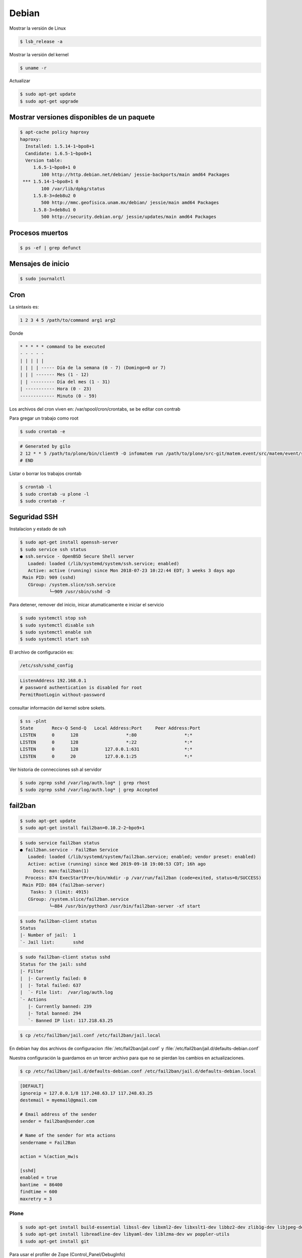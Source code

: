 ======
Debian
======

Mostrar la versión de Linux

.. code-block:: shell

    $ lsb_release -a

Mostrar la versión del kernel

.. code-block:: shell

    $ uname -r


Actualizar

.. code-block:: shell

    $ sudo apt-get update
    $ sudo apt-get upgrade

Mostrar versiones disponibles de un paquete
-------------------------------------------

.. code-block:: shell

    $ apt-cache policy haproxy
    haproxy:
      Installed: 1.5.14-1~bpo8+1
      Candidate: 1.6.5-1~bpo8+1
      Version table:
         1.6.5-1~bpo8+1 0
            100 http://http.debian.net/debian/ jessie-backports/main amd64 Packages
     *** 1.5.14-1~bpo8+1 0
            100 /var/lib/dpkg/status
         1.5.8-3+deb8u2 0
            500 http://mmc.geofisica.unam.mx/debian/ jessie/main amd64 Packages
         1.5.8-3+deb8u1 0
            500 http://security.debian.org/ jessie/updates/main amd64 Packages


Procesos muertos
----------------

.. code-block:: shell

    $ ps -ef | grep defunct


Mensajes de inicio
------------------

.. code-block:: shell

    $ sudo journalctl


Cron
----

La sintaxis es:

.. code-block:: shell

    1 2 3 4 5 /path/to/command arg1 arg2

Donde

.. code-block:: shell

    * * * * * command to be executed
    - - - - -
    | | | | |
    | | | | ----- Día de la semana (0 - 7) (Domingo=0 or 7)
    | | | ------- Mes (1 - 12)
    | | --------- Día del mes (1 - 31)
    | ----------- Hora (0 - 23)
    ------------- Minuto (0 - 59)

Los archivos del cron viven en: /var/spool/cron/crontabs, se be editar con contrab

Para gregar un trabajo como root

.. code-block:: shell

    $ sudo crontab -e


.. code-block:: shell

    # Generated by gilo
    2 12 * * 5 /path/to/plone/bin/client9 -O infomatem run /path/to/plone/src-git/matem.event/src/matem/event/sbin/test.py
    # END


Listar o borrar los trabajos crontab

.. code-block:: shell

    $ crontab -l
    $ sudo crontab -u plone -l
    $ sudo crontab -r


Seguridad SSH
-------------

Instalacion y estado de ssh

.. code-block:: shell

    $ sudo apt-get install openssh-server
    $ sudo service ssh status
    ● ssh.service - OpenBSD Secure Shell server
       Loaded: loaded (/lib/systemd/system/ssh.service; enabled)
       Active: active (running) since Mon 2018-07-23 10:22:44 EDT; 3 weeks 3 days ago
     Main PID: 909 (sshd)
       CGroup: /system.slice/ssh.service
               └─909 /usr/sbin/sshd -D

Para detener, remover del inicio, inicar atumaticamente e iniciar el servicio

.. code-block:: shell

    $ sudo systemctl stop ssh
    $ sudo systemctl disable ssh
    $ sudo systemctl enable ssh
    $ sudo systemctl start ssh

El archivo de configuración es:

.. code-block:: shell

    /etc/ssh/sshd_config


.. code-block:: shell

    ListenAddress 192.168.0.1
    # password authentication is disabled for root
    PermitRootLogin without-password

consultar información del kernel sobre sokets.

.. code-block:: shell

    $ ss -plnt
    State       Recv-Q Send-Q   Local Address:Port     Peer Address:Port
    LISTEN      0      128                  *:80                  *:*
    LISTEN      0      128                  *:22                  *:*
    LISTEN      0      128          127.0.0.1:631                 *:*
    LISTEN      0      20           127.0.0.1:25                  *:*

Ver historia de connecciones ssh al servidor

.. code-block:: shell

    $ sudo zgrep sshd /var/log/auth.log* | grep rhost
    $ sudo zgrep sshd /var/log/auth.log* | grep Accepted

fail2ban
--------

.. code-block:: shell

    $ sudo apt-get update
    $ sudo apt-get install fail2ban=0.10.2-2~bpo9+1

.. code-block:: shell

    $ sudo service fail2ban status
    ● fail2ban.service - Fail2Ban Service
       Loaded: loaded (/lib/systemd/system/fail2ban.service; enabled; vendor preset: enabled)
       Active: active (running) since Wed 2019-09-18 19:00:53 CDT; 16h ago
         Docs: man:fail2ban(1)
      Process: 874 ExecStartPre=/bin/mkdir -p /var/run/fail2ban (code=exited, status=0/SUCCESS)
     Main PID: 884 (fail2ban-server)
        Tasks: 3 (limit: 4915)
       CGroup: /system.slice/fail2ban.service
               └─884 /usr/bin/python3 /usr/bin/fail2ban-server -xf start

.. code-block:: shell

    $ sudo fail2ban-client status
    Status
    |- Number of jail:  1
    `- Jail list:       sshd


.. code-block:: shell

    $ sudo fail2ban-client status sshd
    Status for the jail: sshd
    |- Filter
    |  |- Currently failed: 0
    |  |- Total failed: 637
    |  `- File list:  /var/log/auth.log
    `- Actions
       |- Currently banned: 239
       |- Total banned: 294
       `- Banned IP list: 117.218.63.25


.. code-block:: shell

    $ cp /etc/fail2ban/jail.conf /etc/fail2ban/jail.local

En debian hay dos archivos de configuracion :file:`/etc/fail2ban/jail.conf` y  :file:`/etc/fail2ban/jail.d/defaults-debian.conf`

Nuestra configuración la guardamos en un tercer archivo para que no se pierdan los cambios en actualizaciones.


.. code-block:: shell

    $ cp /etc/fail2ban/jail.d/defaults-debian.conf /etc/fail2ban/jail.d/defaults-debian.local


.. code-block:: ini

    [DEFAULT]
    ignoreip = 127.0.0.1/8 117.248.63.17 117.248.63.25
    destemail = myemail@gmail.com

    # Email address of the sender
    sender = fail2ban@sender.com

    # Name of the sender for mta actions
    sendername = Fail2Ban

    action = %(action_mw)s

    [sshd]
    enabled = true
    bantime  = 86400
    findtime = 600
    maxretry = 3


Plone
=====

.. code-block:: shell

   $ sudo apt-get install build-essential libssl-dev libxml2-dev libxslt1-dev libbz2-dev zlib1g-dev libjpeg-dev libpng12-dev
   $ sudo apt-get install libreadline-dev libyaml-dev liblzma-dev wv poppler-utils
   $ sudo apt-get install git

Para usar el profiler de Zope (Control_Panel/DebugInfo) 

.. code-block:: shell

   $ sudo apt-get install libgdbm-dev


Python
------

.. note::

   Si quieres usar el python del sistema necesitamos.

   .. code-block:: shell

      $ sudo apt-get install python-setuptools python-virtualenv python-dev


`buildout.python <https://github.com/collective/buildout.python>`_
------------------------------------------------------------------

Trying to install PIL for python2.4

.. code-block:: shell


    fatal error: freetype/fterrors.h: No such file or directory

The version of freetype is 2, I guess it's the problem.

.. code-block:: shell

    $ cd /usr/include
    $ ln -s freetype2 freetype

.. note::

    En Mac OS X necesitamos un ambiente virtual con :file:`zc.buildout-1.4.4` y :file:`setuptools-1.4.2`


Python from source
------------------

Si instalamos Python 3

.. code-block:: shell

    $ sudo apt-get install libffi-dev

Algunos dependencias que podrian interesarnos:

.. code-block:: shell

    $ sudo apt-get install libsqlite3-dev tk-dev libncursesw5-dev

Python 3 requiere de ssl 

.. code-block:: shell

   Could not build the ssl module!
   Python requires an OpenSSL 1.0.2 or 1.1 compatible libssl with X509_VERIFY_PARAM_set1_host().
   LibreSSL 2.6.4 and earlier do not provide the necessary APIs, https://github.com/libressl-portable/portable/issues/381

Debemos actualizar en el archivo :file:`/etc/apt/sources.list`

.. code-block:: shell

   deb http://ftp.debian.org/debian jessie-backports main

despues instalar con:

.. code-block:: shell

   sudo apt install -t jessie-backports openssl=1.0.2l-1~bpo8+1


Se instala por default en  `/usr/local/bin`

.. code-block:: shell

    $ tar xfvz Python-2.7.13.tgz
    $ cd Python-2.7.13
    $ ./configure
    $ make
    $ make test
    $ sudo make install
    $ sudo /usr/local/bin/python2.7 -m ensurepip
    $ sudo pip uninstall setuptools
    $ sudo pip install virtualenv

Python 3 permite optimizar al momento de configurar usando :file:`--enable-optimizations` para esto se necesita GCC 8?


Latex
-----

.. code-block:: shell

    $ sudo apt-get install texlive

For `500 Lines or Less <https://github.com/aosabook/500lines>`_ PDF

.. code-block:: shell

    $ sudo apt-get install texlive-latex-extra
    $ sudo apt-get install texlive-fonts-extra


.. note::

    En Mac OS X con MacTeX 2018 y Pandoc 2.2.1, actualizamos en :file:`build.py`


    .. code-block:: python

        def _pandoc_cmd(chapter_markdown):
            pandoc_path = 'pandoc'
            # tex/md because that's where the preprocessed markdowns end up
            temp = '{pandoc} -V chaptertoken={chaptertoken} -t latex --top-level-division=chapter -f markdown+mmd_title_block+tex_math_dollars+smart --template=tex/chaptertemplate.tex --no-highlight -o tex/{basename}.tex.1 tex/{md}'
            basename = getbasename(chapter_markdown)
            result = temp.format(pandoc=pandoc_path, basename=basename, md=chapter_markdown, chaptertoken='s:' + basename)
            return result


Random Passwords via Command Line
---------------------------------

.. code-block:: shell

    $ openssl rand -base64 6


emacs
-----

.. code-block:: shell

    $ sudo apt-get install emacs-nox

Comandos
--------

Para mostrar los permisos en una ruta usamos:

.. code-block:: shell

    $ namei -om /path/to/check

Revisar el tiempo de ejecución con ps
-------------------------------------

identificar el ID del proceso

.. code-block:: shell

    $ pidof mdp
    1388

encontrar el tiempo de ejecución de un proceso

.. code-block:: shell

    $ ps -p 1388 -o  etime

para todos los procesos

.. code-block:: shell

    $ ps -eo pid,lstart,etime,args


Montar dispositivo
------------------

.. code-block:: shell

    $ sudo mount /dev/sdb5 /mnt/

Hora
-----

Lee el reloj del hardware y lo muestra

.. code-block:: shell

    sudo hwclock -r

Para mostrar la hora del sistema con detalles de la zona horaria

.. code-block:: shell

    timedatectl

lista las zonas  horaria

.. code-block:: shell

    timedatectl list-timezones 

Pone la zona horaria

.. code-block:: shell

    sudo timedatectl set-timezone "America/Mexico_City" 

o puede ser con el archivo localtime

.. code-block:: shell

    sudo ln -s /usr/share/zoneinfo/America/Mexico_City /etc/localtime 

Pone la hora

.. code-block:: shell

    sudo date +%T -s "15:05:00"

o con timedatectl

.. code-block:: shell

    timedatectl set-time '15:05:43'


Referencias
-----------

* `HowTo: Add Jobs To cron Under Linux or UNIX? <https://www.cyberciti.biz/faq/how-do-i-add-jobs-to-cron-under-linux-or-unix-oses/>`_

* `How To Protect SSH with fail2ban on Debian 7 <https://www.digitalocean.com/community/tutorials/how-to-protect-ssh-with-fail2ban-on-debian-7>`_

* `Installing Plone for the Training <https://training.plone.org/5/plone_training_config/instructions.html>`_

* `How To Use ps, kill, and nice to Manage Processes in Linux <https://www.digitalocean.com/community/tutorials/how-to-use-ps-kill-and-nice-to-manage-processes-in-linux>`_

* `Use Fail2ban to Secure Your Server <https://www.linode.com/docs/security/using-fail2ban-for-security/>`_

* `Fail2ban Archlinux <https://wiki.archlinux.org/index.php/fail2ban>`_

* `Fail2ban configuration additions for Plone <https://community.plone.org/t/fail2ban-configuration-additions-for-plone/2716>`_

* `Best options for mitigating against denial of service attacks  <https://community.plone.org/t/best-options-for-mitigating-against-denial-of-service-attacks/4076>`_

* `Linux Set Date and Time From a Command Prompt <https://www.cyberciti.biz/faq/howto-set-date-time-from-linux-command-prompt/>`_
